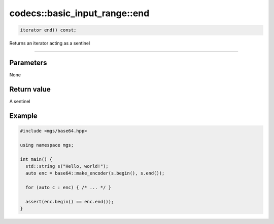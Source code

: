 ******************************
codecs::basic_input_range::end
******************************

.. code-block:: cpp

   iterator end() const;

Returns an iterator acting as a sentinel

----

Parameters
==========

None

Return value
============

A sentinel

Example
=======

.. code-block:: cpp

   #include <mgs/base64.hpp>

   using namespace mgs;

   int main() {
     std::string s("Hello, world!");
     auto enc = base64::make_encoder(s.begin(), s.end());

     for (auto c : enc) { /* ... */ }

     assert(enc.begin() == enc.end());
   }
